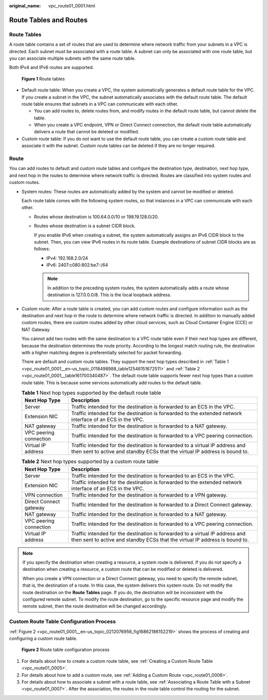 :original_name: vpc_route01_0001.html

.. _vpc_route01_0001:

Route Tables and Routes
=======================

Route Tables
------------

A route table contains a set of routes that are used to determine where network traffic from your subnets in a VPC is directed. Each subnet must be associated with a route table. A subnet can only be associated with one route table, but you can associate multiple subnets with the same route table.

Both IPv4 and IPv6 routes are supported.


.. figure:: /_static/images/en-us_image_0000001865662949.png
   :alt: **Figure 1** Route tables

   **Figure 1** Route tables

-  Default route table: When you create a VPC, the system automatically generates a default route table for the VPC. If you create a subnet in the VPC, the subnet automatically associates with the default route table. The default route table ensures that subnets in a VPC can communicate with each other.

   -  You can add routes to, delete routes from, and modify routes in the default route table, but cannot delete the table.
   -  When you create a VPC endpoint, VPN or Direct Connect connection, the default route table automatically delivers a route that cannot be deleted or modified.

-  Custom route table: If you do not want to use the default route table, you can create a custom route table and associate it with the subnet. Custom route tables can be deleted if they are no longer required.

Route
-----

You can add routes to default and custom route tables and configure the destination type, destination, next hop type, and next hop in the routes to determine where network traffic is directed. Routes are classified into system routes and custom routes.

-  System routes: These routes are automatically added by the system and cannot be modified or deleted.

   Each route table comes with the following system routes, so that instances in a VPC can communicate with each other.

   -  Routes whose destination is 100.64.0.0/10 or 198.19.128.0/20.

   -  Routes whose destination is a subnet CIDR block.

      If you enable IPv6 when creating a subnet, the system automatically assigns an IPv6 CIDR block to the subnet. Then, you can view IPv6 routes in its route table. Example destinations of subnet CIDR blocks are as follows:

      -  IPv4: 192.168.2.0/24
      -  IPv6: 2407:c080:802:be7::/64

      .. note::

         In addition to the preceding system routes, the system automatically adds a route whose destination is 127.0.0.0/8. This is the local loopback address.

-  Custom route: After a route table is created, you can add custom routes and configure information such as the destination and next hop in the route to determine where network traffic is directed. In addition to manually added custom routes, there are custom routes added by other cloud services, such as Cloud Container Engine (CCE) or NAT Gateway.

   You cannot add two routes with the same destination to a VPC route table even if their next hop types are different, because the destination determines the route priority. According to the longest match routing rule, the destination with a higher matching degree is preferentially selected for packet forwarding.

   There are default and custom route tables. They support the next hop types described in :ref:`Table 1 <vpc_route01_0001__en-us_topic_0118498988_table12546151672511>` and :ref:`Table 2 <vpc_route01_0001__table161700340487>`. The default route table supports fewer next hop types than a custom route table. This is because some services automatically add routes to the default table.

   .. _vpc_route01_0001__en-us_topic_0118498988_table12546151672511:

   .. table:: **Table 1** Next hop types supported by the default route table

      +------------------------+-------------------------------------------------------------------------------------------------------------------------------------------------------------+
      | Next Hop Type          | Description                                                                                                                                                 |
      +========================+=============================================================================================================================================================+
      | Server                 | Traffic intended for the destination is forwarded to an ECS in the VPC.                                                                                     |
      +------------------------+-------------------------------------------------------------------------------------------------------------------------------------------------------------+
      | Extension NIC          | Traffic intended for the destination is forwarded to the extended network interface of an ECS in the VPC.                                                   |
      +------------------------+-------------------------------------------------------------------------------------------------------------------------------------------------------------+
      | NAT gateway            | Traffic intended for the destination is forwarded to a NAT gateway.                                                                                         |
      +------------------------+-------------------------------------------------------------------------------------------------------------------------------------------------------------+
      | VPC peering connection | Traffic intended for the destination is forwarded to a VPC peering connection.                                                                              |
      +------------------------+-------------------------------------------------------------------------------------------------------------------------------------------------------------+
      | Virtual IP address     | Traffic intended for the destination is forwarded to a virtual IP address and then sent to active and standby ECSs that the virtual IP address is bound to. |
      +------------------------+-------------------------------------------------------------------------------------------------------------------------------------------------------------+

   .. _vpc_route01_0001__table161700340487:

   .. table:: **Table 2** Next hop types supported by a custom route table

      +------------------------+-------------------------------------------------------------------------------------------------------------------------------------------------------------+
      | Next Hop Type          | Description                                                                                                                                                 |
      +========================+=============================================================================================================================================================+
      | Server                 | Traffic intended for the destination is forwarded to an ECS in the VPC.                                                                                     |
      +------------------------+-------------------------------------------------------------------------------------------------------------------------------------------------------------+
      | Extension NIC          | Traffic intended for the destination is forwarded to the extended network interface of an ECS in the VPC.                                                   |
      +------------------------+-------------------------------------------------------------------------------------------------------------------------------------------------------------+
      | VPN connection         | Traffic intended for the destination is forwarded to a VPN gateway.                                                                                         |
      +------------------------+-------------------------------------------------------------------------------------------------------------------------------------------------------------+
      | Direct Connect gateway | Traffic intended for the destination is forwarded to a Direct Connect gateway.                                                                              |
      +------------------------+-------------------------------------------------------------------------------------------------------------------------------------------------------------+
      | NAT gateway            | Traffic intended for the destination is forwarded to a NAT gateway.                                                                                         |
      +------------------------+-------------------------------------------------------------------------------------------------------------------------------------------------------------+
      | VPC peering connection | Traffic intended for the destination is forwarded to a VPC peering connection.                                                                              |
      +------------------------+-------------------------------------------------------------------------------------------------------------------------------------------------------------+
      | Virtual IP address     | Traffic intended for the destination is forwarded to a virtual IP address and then sent to active and standby ECSs that the virtual IP address is bound to. |
      +------------------------+-------------------------------------------------------------------------------------------------------------------------------------------------------------+

.. note::

   If you specify the destination when creating a resource, a system route is delivered. If you do not specify a destination when creating a resource, a custom route that can be modified or deleted is delivered.

   When you create a VPN connection or a Direct Connect gateway, you need to specify the remote subnet, that is, the destination of a route. In this case, the system delivers this system route. Do not modify the route destination on the **Route Tables** page. If you do, the destination will be inconsistent with the configured remote subnet. To modify the route destination, go to the specific resource page and modify the remote subnet, then the route destination will be changed accordingly.

Custom Route Table Configuration Process
----------------------------------------

:ref:`Figure 2 <vpc_route01_0001__en-us_topic_0212076956_fig16862186152219>` shows the process of creating and configuring a custom route table.

.. _vpc_route01_0001__en-us_topic_0212076956_fig16862186152219:

.. figure:: /_static/images/en-us_image_0000001818823214.png
   :alt: **Figure 2** Route table configuration process

   **Figure 2** Route table configuration process

#. For details about how to create a custom route table, see :ref:`Creating a Custom Route Table <vpc_route01_0005>`.
#. For details about how to add a custom route, see :ref:`Adding a Custom Route <vpc_route01_0006>`.
#. For details about how to associate a subnet with a route table, see :ref:`Associating a Route Table with a Subnet <vpc_route01_0007>`. After the association, the routes in the route table control the routing for the subnet.
